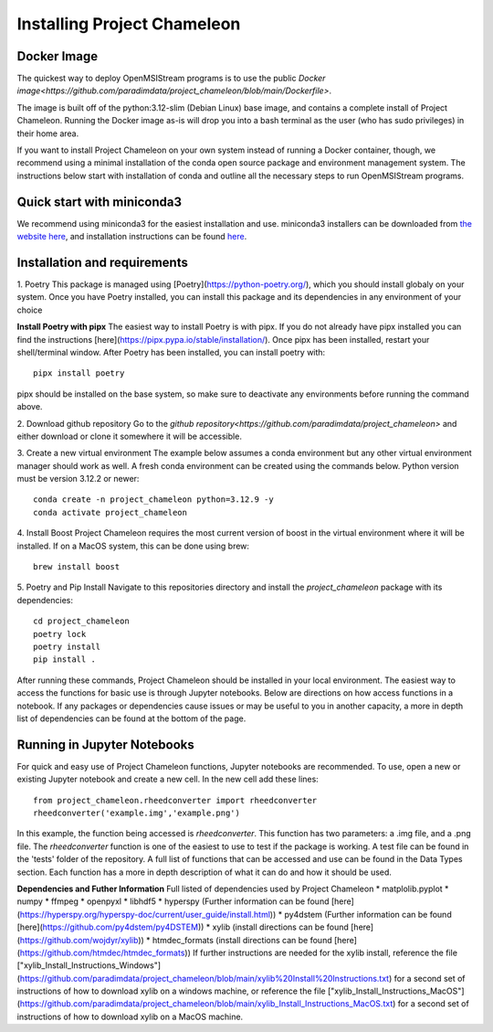 =============================
Installing Project Chameleon
=============================

Docker Image
------------
The quickest way to deploy OpenMSIStream programs is to use the public `Docker image<https://github.com/paradimdata/project_chameleon/blob/main/Dockerfile>`. 

The image is built off of the python:3.12-slim (Debian Linux) base image, and contains a complete install of Project Chameleon. Running the Docker image as-is will drop you into a bash terminal as the user (who has sudo privileges) in their home area. 

If you want to install Project Chameleon on your own system instead of running a Docker container, though, we recommend using a minimal installation of the conda open source package and environment management system. The instructions below start with installation of conda and outline all the necessary steps to run OpenMSIStream programs.

Quick start with miniconda3
---------------------------
We recommend using miniconda3 for the easiest installation and use. miniconda3 installers can be downloaded from `the website here <https://docs.conda.io/en/latest/miniconda.html>`_, and installation instructions can be found `here <https://conda.io/projects/conda/en/latest/user-guide/install/index.html>`_.

Installation and requirements
-----------------------------
1. Poetry
This package is managed using [Poetry](https://python-poetry.org/), which you should install globaly on your system. Once you have Poetry installed, you can install this package and its dependencies in any environment of your choice 

**Install Poetry with pipx** 
The easiest way to install Poetry is with pipx. If you do not already have pipx installed you can find the instructions [here](https://pipx.pypa.io/stable/installation/). Once pipx has been installed, restart your shell/terminal window. After Poetry has been installed, you can install poetry with::

    pipx install poetry

pipx should be installed on the base system, so make sure to deactivate any environments before running the command above.

2. Download github repository
Go to the `github repository<https://github.com/paradimdata/project_chameleon>` and either download or clone it somewhere it will be accessible. 

3. Create a new virtual environment
The example below assumes a conda environment but any other virtual environment manager should work as well. A fresh conda environment can be created using the commands below. Python version must be version 3.12.2 or newer::

	conda create -n project_chameleon python=3.12.9 -y 
	conda activate project_chameleon

4. Install Boost
Project Chameleon requires the most current version of boost in the virtual environment where it will be installed. If on a MacOS system, this can be done using brew::

	brew install boost

5. Poetry and Pip Install
Navigate to this repositories directory and install the `project_chameleon` package with its dependencies::

	cd project_chameleon
	poetry lock
	poetry install
	pip install .

After running these commands, Project Chameleon should be installed in your local environment. The easiest way to access the functions for basic use is through Jupyter notebooks. Below are directions on how access functions in a notebook. If any packages or dependencies cause issues or may be useful to you in another capacity, a more in depth list of dependencies can be found at the bottom of the page. 

Running in Jupyter Notebooks
----------------------------
For quick and easy use of Project Chameleon functions, Jupyter notebooks are recommended. To use, open a new or existing Jupyter notebook and create a new cell. In the new cell add these lines::

	from project_chameleon.rheedconverter import rheedconverter
	rheedconverter('example.img','example.png')

In this example, the function being accessed is `rheedconverter`. This function has two parameters: a .img file, and a .png file. The `rheedconverter` function is one of the easiest to use to test if the package is working. A test file can be found in the 'tests' folder of the repository. A full list of functions that can be accessed and use can be found in the Data Types section. Each function has a more in depth description of what it can do and how it should be used. 

**Dependencies and Futher Information**
Full listed of dependencies used by Project Chameleon
* matplolib.pyplot 
* numpy 
* ffmpeg 
* openpyxl 
* libhdf5
* hyperspy (Further information can be found [here](https://hyperspy.org/hyperspy-doc/current/user_guide/install.html))
* py4dstem (Further information can be found [here](https://github.com/py4dstem/py4DSTEM))
* xylib (install directions can be found [here](https://github.com/wojdyr/xylib))
* htmdec_formats (install directions can be found [here](https://github.com/htmdec/htmdec_formats))
If further instructions are needed for the xylib install, reference the file ["xylib_Install_Instructions_Windows"](https://github.com/paradimdata/project_chameleon/blob/main/xylib%20Install%20Instructions.txt) for a second set of instructions of how to download xylib on a windows machine, or reference the file ["xylib_Install_Instructions_MacOS"](https://github.com/paradimdata/project_chameleon/blob/main/xylib_Install_Instructions_MacOS.txt) for a second set of instructions of how to download xylib on a MacOS machine. 


